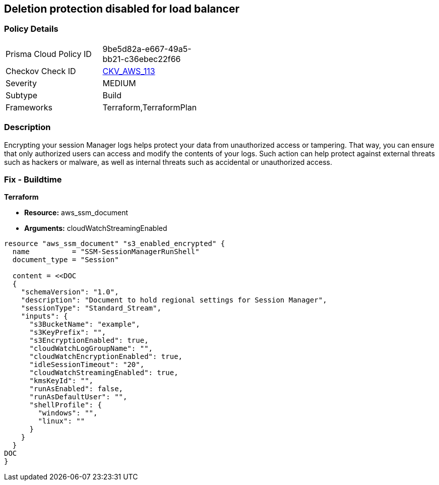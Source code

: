 == Deletion protection disabled for load balancer


=== Policy Details 

[width=45%]
[cols="1,1"]
|=== 
|Prisma Cloud Policy ID 
| 9be5d82a-e667-49a5-bb21-c36ebec22f66

|Checkov Check ID 
| https://github.com/bridgecrewio/checkov/tree/master/checkov/terraform/checks/resource/aws/SSMSessionManagerDocumentLogging.py[CKV_AWS_113]

|Severity
|MEDIUM

|Subtype
|Build

|Frameworks
|Terraform,TerraformPlan

|=== 



=== Description 


Encrypting your session Manager logs helps protect your data from unauthorized access or tampering.
That way, you can ensure that only authorized users can access and modify the contents of your logs.
Such action can help protect against external threats such as hackers or malware, as well as internal threats such as accidental or unauthorized access.

=== Fix - Buildtime


*Terraform* 


* *Resource:* aws_ssm_document
* *Arguments:* cloudWatchStreamingEnabled


[source,go]
----
resource "aws_ssm_document" "s3_enabled_encrypted" {
  name          = "SSM-SessionManagerRunShell"
  document_type = "Session"

  content = <<DOC
  {
    "schemaVersion": "1.0",
    "description": "Document to hold regional settings for Session Manager",
    "sessionType": "Standard_Stream",
    "inputs": {
      "s3BucketName": "example",
      "s3KeyPrefix": "",
      "s3EncryptionEnabled": true,
      "cloudWatchLogGroupName": "",
      "cloudWatchEncryptionEnabled": true,
      "idleSessionTimeout": "20",
      "cloudWatchStreamingEnabled": true,
      "kmsKeyId": "",
      "runAsEnabled": false,
      "runAsDefaultUser": "",
      "shellProfile": {
        "windows": "",
        "linux": ""
      }
    }
  }
DOC
}
----
----
